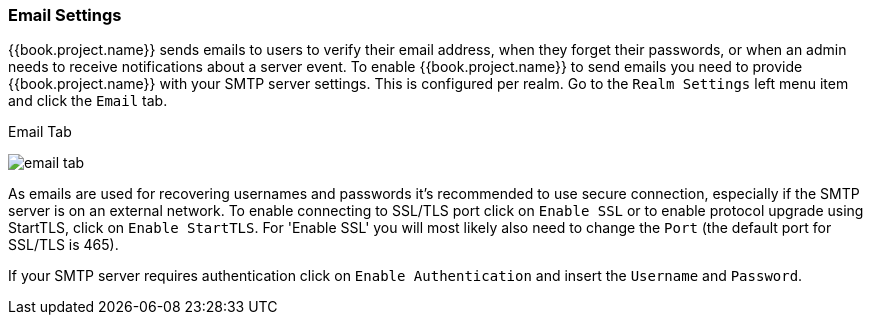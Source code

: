 [[_email]]

=== Email Settings

{{book.project.name}} sends emails to users to verify their email address, when they forget their passwords, or when an admin needs to
receive notifications about a server event.
To enable {{book.project.name}} to send emails you need to provide {{book.project.name}} with your SMTP server settings.
This is configured per realm.  Go to the `Realm Settings` left menu
item and click the `Email` tab.

.Email Tab
image:../../{{book.images}}/email-tab.png[]

As emails are used for recovering usernames and passwords it's recommended to use secure connection, especially if the SMTP server is on an external network.
To enable connecting to SSL/TLS port click on `Enable SSL` or to enable protocol upgrade using StartTLS, click on `Enable StartTLS`.
For 'Enable SSL' you will most likely also need to change the `Port` (the default port for SSL/TLS is 465).

If your SMTP server requires authentication click on `Enable Authentication` and insert the `Username` and `Password`.

